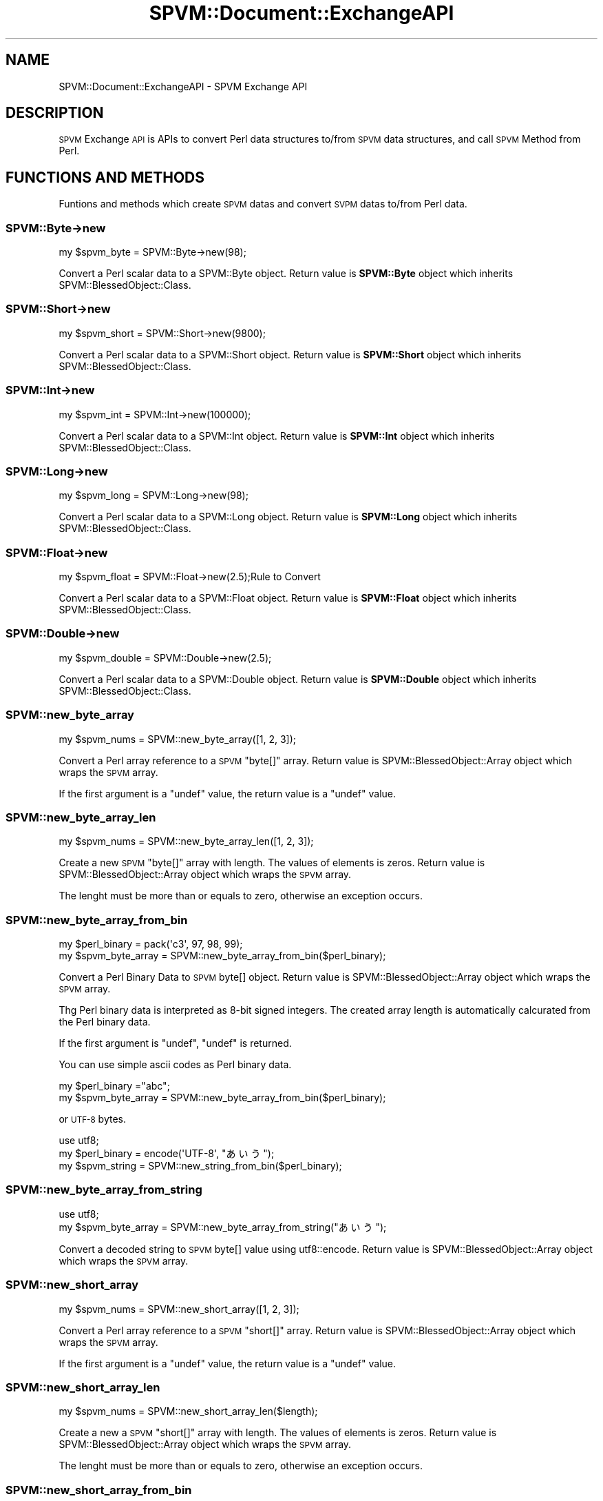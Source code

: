 .\" Automatically generated by Pod::Man 4.14 (Pod::Simple 3.40)
.\"
.\" Standard preamble:
.\" ========================================================================
.de Sp \" Vertical space (when we can't use .PP)
.if t .sp .5v
.if n .sp
..
.de Vb \" Begin verbatim text
.ft CW
.nf
.ne \\$1
..
.de Ve \" End verbatim text
.ft R
.fi
..
.\" Set up some character translations and predefined strings.  \*(-- will
.\" give an unbreakable dash, \*(PI will give pi, \*(L" will give a left
.\" double quote, and \*(R" will give a right double quote.  \*(C+ will
.\" give a nicer C++.  Capital omega is used to do unbreakable dashes and
.\" therefore won't be available.  \*(C` and \*(C' expand to `' in nroff,
.\" nothing in troff, for use with C<>.
.tr \(*W-
.ds C+ C\v'-.1v'\h'-1p'\s-2+\h'-1p'+\s0\v'.1v'\h'-1p'
.ie n \{\
.    ds -- \(*W-
.    ds PI pi
.    if (\n(.H=4u)&(1m=24u) .ds -- \(*W\h'-12u'\(*W\h'-12u'-\" diablo 10 pitch
.    if (\n(.H=4u)&(1m=20u) .ds -- \(*W\h'-12u'\(*W\h'-8u'-\"  diablo 12 pitch
.    ds L" ""
.    ds R" ""
.    ds C` ""
.    ds C' ""
'br\}
.el\{\
.    ds -- \|\(em\|
.    ds PI \(*p
.    ds L" ``
.    ds R" ''
.    ds C`
.    ds C'
'br\}
.\"
.\" Escape single quotes in literal strings from groff's Unicode transform.
.ie \n(.g .ds Aq \(aq
.el       .ds Aq '
.\"
.\" If the F register is >0, we'll generate index entries on stderr for
.\" titles (.TH), headers (.SH), subsections (.SS), items (.Ip), and index
.\" entries marked with X<> in POD.  Of course, you'll have to process the
.\" output yourself in some meaningful fashion.
.\"
.\" Avoid warning from groff about undefined register 'F'.
.de IX
..
.nr rF 0
.if \n(.g .if rF .nr rF 1
.if (\n(rF:(\n(.g==0)) \{\
.    if \nF \{\
.        de IX
.        tm Index:\\$1\t\\n%\t"\\$2"
..
.        if !\nF==2 \{\
.            nr % 0
.            nr F 2
.        \}
.    \}
.\}
.rr rF
.\" ========================================================================
.\"
.IX Title "SPVM::Document::ExchangeAPI 3"
.TH SPVM::Document::ExchangeAPI 3 "2022-01-28" "perl v5.32.0" "User Contributed Perl Documentation"
.\" For nroff, turn off justification.  Always turn off hyphenation; it makes
.\" way too many mistakes in technical documents.
.if n .ad l
.nh
.SH "NAME"
SPVM::Document::ExchangeAPI \- SPVM Exchange API
.SH "DESCRIPTION"
.IX Header "DESCRIPTION"
\&\s-1SPVM\s0 Exchange \s-1API\s0 is APIs to convert Perl data structures to/from \s-1SPVM\s0 data structures, and call \s-1SPVM\s0 Method from Perl.
.SH "FUNCTIONS AND METHODS"
.IX Header "FUNCTIONS AND METHODS"
Funtions and methods which create \s-1SPVM\s0 datas and convert \s-1SVPM\s0 datas to/from Perl data.
.SS "SPVM::Byte\->new"
.IX Subsection "SPVM::Byte->new"
.Vb 1
\&  my $spvm_byte = SPVM::Byte\->new(98);
.Ve
.PP
Convert a Perl scalar data to a SPVM::Byte object. Return value is \fBSPVM::Byte\fR object which inherits SPVM::BlessedObject::Class.
.SS "SPVM::Short\->new"
.IX Subsection "SPVM::Short->new"
.Vb 1
\&  my $spvm_short = SPVM::Short\->new(9800);
.Ve
.PP
Convert a Perl scalar data to a SPVM::Short object. Return value is \fBSPVM::Short\fR object which inherits SPVM::BlessedObject::Class.
.SS "SPVM::Int\->new"
.IX Subsection "SPVM::Int->new"
.Vb 1
\&  my $spvm_int = SPVM::Int\->new(100000);
.Ve
.PP
Convert a Perl scalar data to a SPVM::Int object. Return value is \fBSPVM::Int\fR object which inherits SPVM::BlessedObject::Class.
.SS "SPVM::Long\->new"
.IX Subsection "SPVM::Long->new"
.Vb 1
\&  my $spvm_long = SPVM::Long\->new(98);
.Ve
.PP
Convert a Perl scalar data to a SPVM::Long object. Return value is \fBSPVM::Long\fR object which inherits SPVM::BlessedObject::Class.
.SS "SPVM::Float\->new"
.IX Subsection "SPVM::Float->new"
.Vb 1
\&  my $spvm_float = SPVM::Float\->new(2.5);Rule to Convert
.Ve
.PP
Convert a Perl scalar data to a SPVM::Float object. Return value is \fBSPVM::Float\fR object which inherits SPVM::BlessedObject::Class.
.SS "SPVM::Double\->new"
.IX Subsection "SPVM::Double->new"
.Vb 1
\&  my $spvm_double = SPVM::Double\->new(2.5);
.Ve
.PP
Convert a Perl scalar data to a SPVM::Double object. Return value is \fBSPVM::Double\fR object which inherits SPVM::BlessedObject::Class.
.SS "SPVM::new_byte_array"
.IX Subsection "SPVM::new_byte_array"
.Vb 1
\&  my $spvm_nums = SPVM::new_byte_array([1, 2, 3]);
.Ve
.PP
Convert a Perl array reference to a \s-1SPVM\s0 \f(CW\*(C`byte[]\*(C'\fR array. Return value is SPVM::BlessedObject::Array object which wraps the \s-1SPVM\s0 array.
.PP
If the first argument is a \f(CW\*(C`undef\*(C'\fR value, the return value is a \f(CW\*(C`undef\*(C'\fR value.
.SS "SPVM::new_byte_array_len"
.IX Subsection "SPVM::new_byte_array_len"
.Vb 1
\&  my $spvm_nums = SPVM::new_byte_array_len([1, 2, 3]);
.Ve
.PP
Create a new \s-1SPVM\s0 \f(CW\*(C`byte[]\*(C'\fR array with length. The values of elements is zeros. Return value is SPVM::BlessedObject::Array object which wraps the \s-1SPVM\s0 array.
.PP
The lenght must be more than or equals to zero, otherwise an exception occurs.
.SS "SPVM::new_byte_array_from_bin"
.IX Subsection "SPVM::new_byte_array_from_bin"
.Vb 2
\&  my $perl_binary = pack(\*(Aqc3\*(Aq, 97, 98, 99);
\&  my $spvm_byte_array = SPVM::new_byte_array_from_bin($perl_binary);
.Ve
.PP
Convert a Perl Binary Data to \s-1SPVM\s0 byte[] object. Return value is SPVM::BlessedObject::Array object which wraps the \s-1SPVM\s0 array.
.PP
Thg Perl binary data is interpreted as 8\-bit signed integers. The created array length is automatically calcurated from the Perl binary data.
.PP
If the first argument is \f(CW\*(C`undef\*(C'\fR, \f(CW\*(C`undef\*(C'\fR is returned.
.PP
You can use simple ascii codes as Perl binary data.
.PP
.Vb 2
\&  my $perl_binary ="abc";
\&  my $spvm_byte_array = SPVM::new_byte_array_from_bin($perl_binary);
.Ve
.PP
or \s-1UTF\-8\s0 bytes.
.PP
.Vb 3
\&  use utf8;
\&  my $perl_binary = encode(\*(AqUTF\-8\*(Aq, "あいう");
\&  my $spvm_string = SPVM::new_string_from_bin($perl_binary);
.Ve
.SS "SPVM::new_byte_array_from_string"
.IX Subsection "SPVM::new_byte_array_from_string"
.Vb 2
\&  use utf8;
\&  my $spvm_byte_array = SPVM::new_byte_array_from_string("あいう");
.Ve
.PP
Convert a decoded string to \s-1SPVM\s0 byte[] value using utf8::encode. Return value is SPVM::BlessedObject::Array object which wraps the \s-1SPVM\s0 array.
.SS "SPVM::new_short_array"
.IX Subsection "SPVM::new_short_array"
.Vb 1
\&  my $spvm_nums = SPVM::new_short_array([1, 2, 3]);
.Ve
.PP
Convert a Perl array reference to a \s-1SPVM\s0 \f(CW\*(C`short[]\*(C'\fR array. Return value is SPVM::BlessedObject::Array object which wraps the \s-1SPVM\s0 array.
.PP
If the first argument is a \f(CW\*(C`undef\*(C'\fR value, the return value is a \f(CW\*(C`undef\*(C'\fR value.
.SS "SPVM::new_short_array_len"
.IX Subsection "SPVM::new_short_array_len"
.Vb 1
\&  my $spvm_nums = SPVM::new_short_array_len($length);
.Ve
.PP
Create a new  a \s-1SPVM\s0 \f(CW\*(C`short[]\*(C'\fR array with length. The values of elements is zeros. Return value is SPVM::BlessedObject::Array object which wraps the \s-1SPVM\s0 array.
.PP
The lenght must be more than or equals to zero, otherwise an exception occurs.
.SS "SPVM::new_short_array_from_bin"
.IX Subsection "SPVM::new_short_array_from_bin"
.Vb 2
\&  my $perl_binary = pack(\*(Aqc3\*(Aq, 97, 98, 99);
\&  my $spvm_short_array = SPVM::new_short_array_from_bin($perl_binary);
.Ve
.PP
Convert a Perl Binary Data to \s-1SPVM\s0 short[] object. Return value is SPVM::BlessedObject::Array object which wraps the \s-1SPVM\s0 array.
.PP
Thg Perl binary data is interpreted as 16\-bit signed integers. The created array length is automatically calcurated from the Perl binary data.
.PP
If the first argument is \f(CW\*(C`undef\*(C'\fR, \f(CW\*(C`undef\*(C'\fR is returned.
.SS "SPVM::new_int_array"
.IX Subsection "SPVM::new_int_array"
.Vb 1
\&  my $spvm_nums = SPVM::new_int_array([1, 2, 3]);
.Ve
.PP
Convert a Perl array reference to a \s-1SPVM\s0 \f(CW\*(C`int[]\*(C'\fR array. Return value is SPVM::BlessedObject::Array object which wraps the \s-1SPVM\s0 array.
.PP
If the first argument is a \f(CW\*(C`undef\*(C'\fR value, the return value is a \f(CW\*(C`undef\*(C'\fR value.
.SS "SPVM::new_int_array_len"
.IX Subsection "SPVM::new_int_array_len"
.Vb 1
\&  my $spvm_nums = SPVM::new_int_array_len($length);
.Ve
.PP
Create a new  a \s-1SPVM\s0 \f(CW\*(C`int[]\*(C'\fR array with length. The values of elements is zeros. Return value is SPVM::BlessedObject::Array object which wraps the \s-1SPVM\s0 array.
.PP
The lenght must be more than or equals to zero, otherwise an exception occurs.
.SS "SPVM::new_int_array_from_bin"
.IX Subsection "SPVM::new_int_array_from_bin"
.Vb 2
\&  my $perl_binary = pack(\*(Aql3\*(Aq, 97, 98, 99);
\&  my $spvm_int_array = SPVM::new_int_array_from_bin($perl_binary);
.Ve
.PP
Convert a Perl Binary Data to \s-1SPVM\s0 int[] object. Return value is SPVM::BlessedObject::Array object which wraps the \s-1SPVM\s0 array.
.PP
Thg Perl binary data is interpreted as 8\-bit signed integers. The created array length is automatically calcurated from the Perl binary data.
.PP
If the first argument is \f(CW\*(C`undef\*(C'\fR, \f(CW\*(C`undef\*(C'\fR is returned.
.SS "SPVM::new_long_array"
.IX Subsection "SPVM::new_long_array"
.Vb 1
\&  my $spvm_nums = SPVM::new_long_array([1, 2, 3]);
.Ve
.PP
Convert a Perl array reference to a \s-1SPVM\s0 \f(CW\*(C`long[]\*(C'\fR array. Return value is SPVM::BlessedObject::Array object which wraps the \s-1SPVM\s0 array.
.PP
If the first argument is a \f(CW\*(C`undef\*(C'\fR value, the return value is a \f(CW\*(C`undef\*(C'\fR value.
.SS "SPVM::new_long_array_len"
.IX Subsection "SPVM::new_long_array_len"
.Vb 1
\&  my $spvm_nums = SPVM::new_long_array_len($length);
.Ve
.PP
Create a new  a \s-1SPVM\s0 \f(CW\*(C`long[]\*(C'\fR array with length. The values of elements is zeros. Return value is SPVM::BlessedObject::Array object which wraps the \s-1SPVM\s0 array.
.PP
The lenght must be more than or equals to zero, otherwise an exception occurs.
.SS "SPVM::new_long_array_from_bin"
.IX Subsection "SPVM::new_long_array_from_bin"
.Vb 2
\&  my $perl_binary = pack(\*(Aqq3\*(Aq, 97, 98, 99);
\&  my $spvm_long_array = SPVM::new_long_array_from_bin($perl_binary);
.Ve
.PP
Convert a Perl Binary Data to \s-1SPVM\s0 long[] object. Return value is SPVM::BlessedObject::Array object which wraps the \s-1SPVM\s0 array.
.PP
Thg Perl binary data is longerpreted as 8\-bit signed longegers. The created array length is automatically calcurated from the Perl binary data.
.PP
If the first argument is \f(CW\*(C`undef\*(C'\fR, \f(CW\*(C`undef\*(C'\fR is returned.
.SS "SPVM::new_float_array"
.IX Subsection "SPVM::new_float_array"
.Vb 1
\&  my $spvm_nums = SPVM::new_float_array([1.2, 2.5, 3.3]);
.Ve
.PP
Convert a Perl array reference to a \s-1SPVM\s0 \f(CW\*(C`float[]\*(C'\fR array. Return value is SPVM::BlessedObject::Array object which wraps the \s-1SPVM\s0 array.
.PP
If the first argument is a \f(CW\*(C`undef\*(C'\fR value, the return value is a \f(CW\*(C`undef\*(C'\fR value.
.SS "SPVM::new_float_array_len"
.IX Subsection "SPVM::new_float_array_len"
.Vb 1
\&  my $spvm_nums = SPVM::new_float_array_len($length);
.Ve
.PP
Create a new  a \s-1SPVM\s0 \f(CW\*(C`float[]\*(C'\fR array with length. The values of elements is zeros. Return value is SPVM::BlessedObject::Array object which wraps the \s-1SPVM\s0 array.
.PP
The lenght must be more than or equals to zero, otherwise an exception occurs.
.SS "SPVM::new_float_array_from_bin"
.IX Subsection "SPVM::new_float_array_from_bin"
.Vb 2
\&  my $perl_binary = pack(\*(Aqf3\*(Aq, 0.5, 1.5, 2.5);
\&  my $spvm_float_array = SPVM::new_float_array_from_bin($perl_binary);
.Ve
.PP
Convert a Perl Binary Data to \s-1SPVM\s0 float[] object. Return value is SPVM::BlessedObject::Array object which wraps the \s-1SPVM\s0 array.
.PP
Thg Perl binary data is floaterpreted as 8\-bit signed floategers. The created array length is automatically calcurated from the Perl binary data.
.PP
If the first argument is \f(CW\*(C`undef\*(C'\fR, \f(CW\*(C`undef\*(C'\fR is returned.
.SS "SPVM::new_double_array"
.IX Subsection "SPVM::new_double_array"
.Vb 1
\&  my $spvm_nums = SPVM::new_double_array([1.2, 2.5, 3.3]);
.Ve
.PP
Convert a Perl array reference to a \s-1SPVM\s0 \f(CW\*(C`double[]\*(C'\fR array. Return value is SPVM::BlessedObject::Array object which wraps the \s-1SPVM\s0 array.
.PP
If the first argument is a \f(CW\*(C`undef\*(C'\fR value, the return value is a \f(CW\*(C`undef\*(C'\fR value.
.SS "SPVM::new_double_array_len"
.IX Subsection "SPVM::new_double_array_len"
.Vb 1
\&  my $spvm_nums = SPVM::new_double_array_len($length);
.Ve
.PP
Create a new  a \s-1SPVM\s0 \f(CW\*(C`double[]\*(C'\fR array with length. The values of elements is zeros. Return value is SPVM::BlessedObject::Array object which wraps the \s-1SPVM\s0 array.
.PP
The lenght must be more than or equals to zero, otherwise an exception occurs.
.SS "SPVM::new_double_array_from_bin"
.IX Subsection "SPVM::new_double_array_from_bin"
.Vb 2
\&  my $perl_binary = pack(\*(Aqf3\*(Aq, 0.5, 1.5, 2.5);
\&  my $spvm_double_array = SPVM::new_double_array_from_bin($perl_binary);
.Ve
.PP
Convert a Perl Binary Data to \s-1SPVM\s0 double[] object. Return value is SPVM::BlessedObject::Array object which wraps the \s-1SPVM\s0 array.
.PP
Thg Perl binary data is doubleerpreted as 8\-bit signed doubleegers. The created array length is automatically calcurated from the Perl binary data.
.PP
If the first argument is \f(CW\*(C`undef\*(C'\fR, \f(CW\*(C`undef\*(C'\fR is returned.
.SS "SPVM::new_string"
.IX Subsection "SPVM::new_string"
.Vb 2
\&  use utf8;
\&  my $spvm_string = SPVM::new_string("あいう");
.Ve
.PP
Convert a Perl string to a \s-1SPVM\s0 string.
.PP
If the argument is \f(CW\*(C`undef\*(C'\fR, \f(CW\*(C`undef\*(C'\fR is returned.
.SS "SPVM::new_string_from_bin"
.IX Subsection "SPVM::new_string_from_bin"
.Vb 2
\&  my $perl_binary = pack(\*(Aqc3\*(Aq, 97, 98, 99);
\&  my $spvm_string = SPVM::new_string_from_bin($perl_binary);
.Ve
.PP
Convert a Perl Binary Data to \s-1SPVM\s0 string object. Return value is SPVM::BlessedObject::String object which wraps the \s-1SPVM\s0 string.
.PP
Thg Perl binary data is interpreted as 8\-bit signed integers. The string length is automatically calcurated from the Perl binary data.
.PP
If the first argument is \f(CW\*(C`undef\*(C'\fR, \f(CW\*(C`undef\*(C'\fR is returned.
.PP
You can use simple ascii codes as Perl binary data.
.PP
.Vb 2
\&  my $binary ="abc";
\&  my $spvm_string = SPVM::new_string_from_bin($perl_binary);
.Ve
.PP
or \s-1UTF\-8\s0 bytes.
.PP
.Vb 3
\&  use utf8;
\&  my $perl_binary = encode(\*(AqUTF\-8\*(Aq, "あいう");
\&  my $spvm_string = SPVM::new_string_from_bin($perl_binary);
.Ve
.SS "SPVM::new_object_array"
.IX Subsection "SPVM::new_object_array"
.Vb 4
\&  my $byte_array = SPVM::new_object_array(
\&    "SPVM::Byte[]",
\&    [SPVM::Byte\->new(1), SPVM::Byte>new(2), SPVM::Byte\->new(3)]
\&  );
.Ve
.PP
Convert a Perl array reference to a \s-1SPVM\s0 object array. Return value is SPVM::BlessedObject::Array object which wraps the \s-1SPVM\s0 array.
.PP
The first argument is a \s-1SPVM\s0 array type name. If the type is non-existent, an exception occurs.
.PP
The second argument is a Perl array reference. Each element must be valid value or \f(CW\*(C`undef\*(C'\fR, otherwise an exception occurs.
.PP
Return value is SPVM::BlessedObject::Array object which wraps the \s-1SPVM\s0 array.
.PP
You can also create multidimensional array.
.PP
.Vb 3
\&  my $object1 = SPVM::new_int_array([1, 2, 3]);
\&  my $object2 = SPVM::new_int_array([4, 5, 6]);
\&  my $oarray = SPVM::new_object_array("int[][]",[$object1, $object2]);
.Ve
.SS "SPVM::new_mulnum_array"
.IX Subsection "SPVM::new_mulnum_array"
Convert a Perl array references to \s-1SPVM\s0 multi numeric array.
.PP
.Vb 6
\&  my $perl_values = [
\&    {x => 0, y => 1, z => 2},
\&    {x => 3, y => 4, z => 5},
\&    {x => 6, y => 7, z => 8},
\&  ];
\&  my $spvm_mulnum_array = SPVM::new_mulnum_array("TestCase::Point_3i[]", $perl_values);
.Ve
.PP
The first argument is a \s-1SPVM\s0 array type name. If the type is non-existent, an exception occurs.
.PP
The second argument is a Perl array of hash references. Each hash reference must be contain all fields of the multi numeric value, otherwise an exception occurs.
.PP
Return value is SPVM::BlessedObject::Array object which wraps the \s-1SPVM\s0 array.
.PP
\&\fBExamples:\fR
.PP
.Vb 9
\&  # new_mulnum_array \- byte
\&  {
\&    my $values = [
\&      {x => 0, y => 1, z => 2},
\&      {x => 3, y => 4, z => 5},
\&      {x => 6, y => 7, z => 8},
\&    ];
\&    my $spvm_mulnum_array = SPVM::new_mulnum_array("TestCase::Point_3b[]", $values);
\&  }
\&
\&  # new_mulnum_array \- short
\&  {
\&    my $values = [
\&      {x => 0, y => 1, z => 2},
\&      {x => 3, y => 4, z => 5},
\&      {x => 6, y => 7, z => 8},
\&    ];
\&    my $spvm_mulnum_array = SPVM::new_mulnum_array("TestCase::Point_3s[]",$values);
\&  }
\&
\&  # new_mulnum_array \- int
\&  {
\&    my $values = [
\&      {x => 0, y => 1, z => 2},
\&      {x => 3, y => 4, z => 5},
\&      {x => 6, y => 7, z => 8},
\&    ];
\&    my $spvm_mulnum_array = SPVM::new_mulnum_array("TestCase::Point_3i[],$values);
\&  }
\&
\&  # new_mulnum_array \- long
\&  {
\&    my $values = [
\&      {x => 0, y => 1, z => 2},
\&      {x => 3, y => 4, z => 5},
\&      {x => 6, y => 7, z => 8},
\&    ];
\&    my $spvm_mulnum_array = SPVM::new_mulnum_array("TestCase::Point_3l[]", $values);
\&  }
\&
\&  # new_mulnum_array \- float
\&  {
\&    my $values = [
\&      {x => 0, y => 1, z => 2},
\&      {x => 3, y => 4, z => 5},
\&      {x => 6, y => 7, z => 8},
\&    ];
\&    my $spvm_mulnum_array = SPVM::new_mulnum_array("TestCase::Point_3f[]",$values);
\&  }
\&
\&  # new_mulnum_array \- double
\&  {
\&    my $values = [
\&      {x => 0, y => 1, z => 2},
\&      {x => 3, y => 4, z => 5},
\&      {x => 6, y => 7, z => 8},
\&    ];
\&    my $spvm_mulnum_array = SPVM::new_mulnum_array("TestCase::Point_3d[],"$values);
\&    ok(SPVM::TestCase::ExchangeAPI\-spvm_new_mulnum_array_double($spvm_mulnum_array));
\&    my $out_values = $spvm_mulnum_array\->to_elems;
\&    is_deeply($out_values, $values);
\&  }
.Ve
.SS "SPVM::new_mulnum_array_from_bin"
.IX Subsection "SPVM::new_mulnum_array_from_bin"
.Vb 2
\&  my $binary = pack(\*(Aql9\*(Aq, ($INT_MIN, 1, 2), (3, 4, 5), (6, 7, 8));
\&  my $spvm_mulnum_array = SPVM::new_mulnum_array_from_bin("TestCase::Point_3i[]", $binary);
.Ve
.PP
Convert Perl a binary data to \s-1SPVM\s0 Multi Numeric Array. Return value is SPVM::BlessedObject::Array object which wraps the \s-1SPVM\s0 array.
.PP
The first argument is a multi numeric array type of \s-1SPVM.\s0
.PP
The second argument is the Perl packed binary data. The length of the created array is calcurated automatically.
.PP
\&\fBExamples:\fR
.PP
.Vb 5
\&  # new_mulnum_array_from_bin \- byte
\&  {
\&    my $binary = pack(\*(Aqc9\*(Aq, (0, 1, 2), (3, 4, 5), (6, 7, 8));
\&    my $spvm_mulnum_array = SPVM::new_mulnum_array_from_bin("TestCase::Point_3b[]", $binary);
\&  }
\&
\&  # new_mulnum_array_from_bin \- short
\&  {
\&    my $binary = pack(\*(Aqs9\*(Aq, (0, 1, 2), (3, 4, 5), (6, 7, 8);;
\&    my $spvm_mulnum_array = SPVM::new_mulnum_array_from_bin("TestCase::Point_3s[]", $binary);
\&  }
\&
\&  # new_mulnum_array_from_bin \- int
\&  {
\&    my $binary = pack(\*(Aql9\*(Aq, (0, 1, 2), (3, 4, 5), (6, 7, 8));
\&    my $spvm_mulnum_array = SPVM::new_mulnum_array_from_bin("TestCase::Point_3i[]", $binary);
\&  }
\&
\&  # new_mulnum_array_from_bin \- long
\&  {
\&    my $binary = pack(\*(Aqq9\*(Aq, (0, 1, 2), (3, 4, 5), (6, 7, 8));
\&    my $spvm_mulnum_array = SPVM::new_mulnum_array_from_bin("TestCase::Point_3l[]", $binary);
\&  }
\&
\&  # new_mulnum_array_from_bin \- float
\&  {
\&    my $binary = pack(\*(Aqf9\*(Aq, (0, 1, 2), (3, 4, 5), (6, 7, 8));
\&    my $spvm_mulnum_array = SPVM::new_mulnum_array_from_bin("TestCase::Point_3f[]", $binary);
\&  }
\&
\&  # new_mulnum_array_from_bin \- double
\&  {
\&    my $binary = pack(\*(Aqd9\*(Aq, (0, 1, 2), (3, 4, 5), (6, 7, 8));
\&    my $spvm_mulnum_array = SPVM::new_mulnum_array_from_bin("TestCase::Point_3d[]", $binary);
\&  }
.Ve
.ie n .SS "$spvm_array\->length"
.el .SS "\f(CW$spvm_array\fP\->length"
.IX Subsection "$spvm_array->length"
.Vb 1
\&  my $length = $spvm_array\->length;
.Ve
.PP
Get the length of \s-1SPVM\s0 array. \f(CW$spvm_array\fR means a  SPVM::BlessedObject::Array object.
.ie n .SS "$spvm_array\->to_elems"
.el .SS "\f(CW$spvm_array\fP\->to_elems"
.IX Subsection "$spvm_array->to_elems"
.Vb 1
\&  my $perl_array_ref = $spvm_array\->to_elems;
.Ve
.PP
Convert a \s-1SPVM\s0 array to Perl a array reference.
.PP
If the \s-1SPVM\s0 array is numeric array type, the element of the Perl array is numeric value.
.PP
If the \s-1SPVM\s0 array is object array type, the element of the Perl array is a object which inherits SPVM::BlessedObject or \f(CW\*(C`undef\*(C'\fR.
.PP
If the \s-1SPVM\s0 array is multi numeric array type, the element of the Perl array is a hash reference.
.ie n .SS "$spvm_array\->to_bin"
.el .SS "\f(CW$spvm_array\fP\->to_bin"
.IX Subsection "$spvm_array->to_bin"
.Vb 1
\&  my $perl_binary = $spvm_array\->to_bin;
.Ve
.PP
Convert a \s-1SPVM\s0 Array to Perl binary data.
.PP
If the \s-1SPVM\s0 array is a numeric array type or a multi numeric type, the binary representation of \s-1SPVM\s0 is copied directly into a scalar variable.
.PP
If the Array of \s-1SPVM\s0 is of any other type, an exception occurs.
.ie n .SS "$spvm_data\->to_string"
.el .SS "\f(CW$spvm_data\fP\->to_string"
.IX Subsection "$spvm_data->to_string"
Convert a \s-1SPVM\s0 string or a \s-1SPVM\s0 byte[] array to a Perl string(a decoded string).
.PP
If the type is other one, an exception occurs.
.ie n .SS "$spvm_array\->to_strings"
.el .SS "\f(CW$spvm_array\fP\->to_strings"
.IX Subsection "$spvm_array->to_strings"
<pre>
my \f(CW$perl_array_ref\fR = \f(CW$spvm_string_array\fR\->to_strings;
</pre>
.PP
Convert a \s-1SPVM\s0 string array to a Perl array reference which the element is a string(decoded string) or \f(CW\*(C`undef\*(C'\fR. Return value is SPVM::BlessedObject::Array object which wraps the \s-1SPVM\s0 array.
.PP
If the \s-1SPVM\s0 data type is not a string array, an exception occurs.
.SS "SPVM::get_exception"
.IX Subsection "SPVM::get_exception"
<pre>
my \f(CW$exception\fR = \fBSPVM::get_exception()\fR;
</pre>
.PP
Get the exception of the \s-1SPVM\s0 runtime environment as SPVM::BlessedObject::String object.
.SS "SPVM::set_exception"
.IX Subsection "SPVM::set_exception"
Set a \s-1SPVM\s0 exception of the \s-1SPVM\s0 runtime environment.
.PP
The argument must be a SPVM::BlessedObject::String object, a decoded string or \f(CW\*(C`undef\*(C'\fR, otherwise an exception occurs.
.PP
<pre>
SPVM::set_exception(SPVM::new_string(\*(L"abc\*(R"));
SPVM::set_exception(\*(L"abc\*(R");
SPVM::set_exception(undef);
</pre>
.SS "SPVM::get_memory_blocks_count"
.IX Subsection "SPVM::get_memory_blocks_count"
.Vb 1
\&  my $count = SPVM::get_memory_blocks_count();
.Ve
.PP
Get the count of created memory blocks. \s-1SPVM\s0 runtime create a memory block on the heap when a object is created or new week reference is created.
.PP
You can check the memory leaks by this method.
.PP
.Vb 2
\&  # First Memory Blocks Count
\&  my $start_memory_blocks_count = SPVM::get_memory_blocks_count();
\&
\&  # Processing
\&  # ...
\&
\&  # Last Memory Blocks Count
\&  my $end_memory_blocks_count = SPVM::get_memory_blocks_count();
\&
\&  unless ($end_memory_blocks_count == $start_memory_blocks_count) {
\&    die"Memroy leak";
\&  }
.Ve
.SH "LOAD SPVM MODULE"
.IX Header "LOAD SPVM MODULE"
If you load \s-1SVPM\s0 module from Perl, use the following syntax.
.PP
.Vb 1
\&  use SPVM \*(AqFoo\*(Aq;
.Ve
.PP
Suppose the following \f(CW\*(C`SPVM/Foo.spvm\*(C'\fR is placed on a module search path.
.PP
.Vb 6
\&  # SPVM/Foo.spvm
\&  class Foo {
\&    static method sum : int ($x1 : int, $x2 : int) {
\&      return $x1 + $x2;
\&    }
\&  }
.Ve
.PP
If you load \s-1SPVM\s0 \f(CW\*(C`Foo::Bar\*(C'\fR module, do the following.
.PP
.Vb 1
\&  use SPVM \*(AqFoo::Bar\*(Aq;
.Ve
.PP
Suppose the following \f(CW\*(C`SPVM/Foo/Bar.spvm\*(C'\fR is placed on a module search path.
.PP
.Vb 6
\&  # SPVM/Foo/Bar.spvm
\&  class Foo::Bar {
\&    static method sum : int ($x1 : int, $x2 : int) {
\&      return $x1 + $x2;
\&    }
\&  }
.Ve
.PP
\&\f(CW\*(C`use SPVM MODULE_NAME\*(C'\fR compile the \s-1SPVM\s0 module and the dependent modules.
.PP
Note that at this point a \s-1SPVM\s0 runtime has not yet been created.
.PP
A default \s-1SPVM\s0 runtime is created the first time you call a method of \s-1SPVM\s0 module or call a function or method of the Exchange \s-1API.\s0
.SH "CALL SPVM METHOD"
.IX Header "CALL SPVM METHOD"
The method of \s-1SPVM\s0 module can be called from Perl directory.
.SS "\s-1CALL CLASS METHOD\s0"
.IX Subsection "CALL CLASS METHOD"
Let's call \s-1SPVM\s0 class method from Perl.
.PP
.Vb 1
\&  use SPVM \*(AqFoo\*(Aq;
\&
\&  my $total = SPVM::Foo\->sum(1, 2);
.Ve
.PP
The definition of \f(CW\*(C`Foo\*(C'\fR module is the following.
.PP
.Vb 6
\&  # SPVM/Foo.spvm
\&  class Foo {
\&    static method sum : int ($x1 : int, $x2 : int) {
\&      return $x1 + $x2;
\&    }
\&  }
.Ve
.PP
If the number of arguments does not match the number of arguments of the \s-1SPVM\s0 method, an exception occurs.
.PP
The Perl values of the arguments are converted to the \s-1SPVM\s0 values by the rule of argument convertion.
.PP
If the type is non-conforming, an exception occurs.
.PP
The \s-1SPVM\s0 return value is converted to a Perl return value by the rule of return value convertion.
.PP
The \s-1SPVM\s0 exception is converted to a Perl exception.
.SS "\s-1CALL INSTANCE METHOD\s0"
.IX Subsection "CALL INSTANCE METHOD"
Let's call \s-1SPVM\s0 instance method from Perl.
.PP
.Vb 1
\&  use SPVM \*(AqFoo\*(Aq;
\&
\&  my $foo = SPVM::Foo\->new;
\&
\&  my $total = $foo\->sum(1, 2);
.Ve
.PP
The definition of \f(CW\*(C`Foo\*(C'\fR module is the following.
.PP
.Vb 5
\&  # SPVM/Foo.spvm
\&  class Foo {
\&    static method new : Foo () {
\&      return new Foo;
\&    }
\&
\&    method sum : int ($x1 : int, $x2 : int) (
\&      return $x1 + $x2;
\&    }
\&  }
.Ve
.SH "ARGUMENT CONVERSION"
.IX Header "ARGUMENT CONVERSION"
Perl arguments are converted to \s-1SPVM\s0 arguments in the following rules.
.SS "Argument general exception"
.IX Subsection "Argument general exception"
If the count of given arguments is less than the count of the arguments of the method, an exception occurs.
.PP
If the count of given arguments is more than the count of the arguments of the method, an exception occurs.
.SS "Perl scalar to \s-1SPVM\s0 byte"
.IX Subsection "Perl scalar to SPVM byte"
If the \s-1SPVM\s0 argument type is \f(CW\*(C`byte\*(C'\fR, Perl scalar is converted to \s-1SPVM\s0 \f(CW\*(C`byte\*(C'\fR value using SvIV of perlapi <https://perldoc.perl.org/perlapi#SvIV>
.PP
The conversion logic is
.PP
.Vb 1
\&  (int8_t)SvIV(perl_scalar)
.Ve
.PP
\&\fBExample:\fR
.PP
.Vb 4
\&  # SPVM method definition
\&  class My {
\&    static method foo : void ($value : byte) { ... }
\&  }
\&  
\&  # Perl
\&  SPVM::My\->foo(12);
.Ve
.SS "Perl scalar to \s-1SPVM\s0 short"
.IX Subsection "Perl scalar to SPVM short"
If the \s-1SPVM\s0 argument type is \f(CW\*(C`short\*(C'\fR, Perl scalar is converted to \s-1SPVM\s0 \f(CW\*(C`short\*(C'\fR value using SvIV of perlapi <https://perldoc.perl.org/perlapi#SvIV>
.PP
The conversion logic is
.PP
.Vb 1
\&  (int16_t)SvIV(perl_scalar)
.Ve
.PP
\&\fBExample:\fR
.PP
.Vb 4
\&  # SPVM method definition
\&  class My {
\&    static method foo : void ($value : short) { ... }
\&  }
\&  
\&  # Perl
\&  SPVM::My\->foo(12);
.Ve
.SS "Perl scalar to \s-1SPVM\s0 int"
.IX Subsection "Perl scalar to SPVM int"
If the \s-1SPVM\s0 argument type is \f(CW\*(C`int\*(C'\fR, Perl scalar is converted to \s-1SPVM\s0 \f(CW\*(C`int\*(C'\fR value using SvIV of perlapi <https://perldoc.perl.org/perlapi#SvIV>
.PP
The conversion logic is
.PP
.Vb 1
\&  (int32_t)SvIV(perl_scalar)
.Ve
.PP
\&\fBExample:\fR
.PP
.Vb 4
\&  # SPVM method definition
\&  class My {
\&    static method foo : void ($value : int) { ... }
\&  }
\&  
\&  # Perl
\&  SPVM::My\->foo(12);
.Ve
.SS "Perl scalar to \s-1SPVM\s0 long"
.IX Subsection "Perl scalar to SPVM long"
If the \s-1SPVM\s0 argument type is \f(CW\*(C`long\*(C'\fR, Perl scalar is converted to \s-1SPVM\s0 \f(CW\*(C`long\*(C'\fR value using SvIV of perlapi <https://perldoc.perl.org/perlapi#SvIV>
.PP
The conversion logic is
.PP
.Vb 1
\&  (int64_t)SvIV(perl_scalar)
.Ve
.PP
\&\fBExample:\fR
.PP
.Vb 4
\&  # SPVM method definition
\&  class My {
\&    static method foo : void ($value : long) { ... }
\&  }
\&  
\&  # Perl
\&  SPVM::My\->foo(12);
.Ve
.SS "Perl scalar to \s-1SPVM\s0 float"
.IX Subsection "Perl scalar to SPVM float"
If the \s-1SPVM\s0 argument type is \f(CW\*(C`float\*(C'\fR, Perl scalar is converted to \s-1SPVM\s0 \f(CW\*(C`float\*(C'\fR value using SvNV of perlapi <https://perldoc.perl.org/perlapi#SvIV>
.PP
The conversion logic is
.PP
.Vb 1
\&  (float)SvNV(perl_scalar)
.Ve
.PP
\&\fBExample:\fR
.PP
.Vb 4
\&  # SPVM method definition
\&  class My {
\&    static method foo : void ($value : float) { ... }
\&  }
\&  
\&  # Perl
\&  SPVM::My\->foo(1.2);
.Ve
.SS "Perl scalar to \s-1SPVM\s0 double"
.IX Subsection "Perl scalar to SPVM double"
If the \s-1SPVM\s0 argument type is \f(CW\*(C`double\*(C'\fR, Perl scalar is converted to \s-1SPVM\s0 \f(CW\*(C`double\*(C'\fR value using SvNV of perlapi <https://perldoc.perl.org/perlapi#SvIV>
.PP
The conversion logic is
.PP
.Vb 1
\&  (double)SvNV(perl_scalar)
.Ve
.PP
\&\fBExample:\fR
.PP
.Vb 4
\&  # SPVM method definition
\&  class My {
\&    static method foo : void ($value : double) { ... }
\&  }
\&  
\&  # Perl
\&  SPVM::My\->foo(1.2);
.Ve
.SS "Perl scalar to \s-1SPVM\s0 string"
.IX Subsection "Perl scalar to SPVM string"
If the \s-1SPVM\s0 argument type is \f(CW\*(C`string\*(C'\fR, the given Perl scalar is converted by the following rules.
.PP
If any of the following rules does not match, an exception occurs.
.PP
\fIPerl non-ref scalar to \s-1SPVM\s0 string\fR
.IX Subsection "Perl non-ref scalar to SPVM string"
.PP
If the \s-1SPVM\s0 argument type is \f(CW\*(C`string\*(C'\fR, the given Perl non-ref scalar is converted to SPVM::BlessedObject::String object.
.PP
The given non-ref scalar value is assumed to a Perl decoded string, and is converted to \s-1UTF\-8\s0 bytes.
.PP
If the given non-ref scalar value is Perl \f(CW\*(C`undef\*(C'\fR, it is converted to Perl \f(CW\*(C`undef\*(C'\fR.
.PP
And the following \*(L"Perl SPVM::BlessedObject::String to \s-1SPVM\s0 string\*(R" conversion is contined.
.PP
\&\fBExample:\fR
.PP
.Vb 4
\&  # SPVM method definition
\&  class My {
\&    static method foo : void ($value : string) { ... }
\&  }
\&  
\&  # Perl
\&  SPVM::My\->foo("あいう");
.Ve
.PP
\fIPerl SPVM::BlessedObject::String to \s-1SPVM\s0 string\fR
.IX Subsection "Perl SPVM::BlessedObject::String to SPVM string"
.PP
No conversion occurs.
.PP
Perl can have \s-1SPVM\s0 string itself as SPVM::BlessedObject::String object. This object is created by such as \*(L"SPVM::new_string\*(R", \*(L"SPVM::new_string_from_bin\*(R", or got as a return value of \s-1SPVM\s0 method.
.PP
If the given value is Perl \f(CW\*(C`undef\*(C'\fR, it is converted to \s-1SPVM\s0 \f(CW\*(C`undef\*(C'\fR
.PP
.Vb 4
\&  # SPVM method definition
\&  class My {
\&    static method foo : void ($value : string) { ... }
\&  }
\&  
\&  # Perl
\&  my $string = SPVM::new_string("あいう");
\&  SPVM::My\->foo($string);
.Ve
.SS "Perl SPVM::BlessedObject::Class to \s-1SPVM\s0 class"
.IX Subsection "Perl SPVM::BlessedObject::Class to SPVM class"
No conversion occurs.
.PP
Perl can have \s-1SPVM\s0 class object itself as a object which inherits SPVM::BlessedObject::Class. This object is created by a contructor such as SPVM::Int\->new, SPVM::MyClass\->new.
.PP
If the given value is Perl \f(CW\*(C`undef\*(C'\fR, it is converted to \s-1SPVM\s0 \f(CW\*(C`undef\*(C'\fR.
.PP
If class name is different, an exception occurs.
.PP
\&\fBExample:\fR
.PP
.Vb 4
\&  # SPVM method definition
\&  class My {
\&    static method foo : void ($value : SPVM::Int) { ... }
\&  }
\&  
\&  # Perl
\&  my $value = SPVM::Int\->new(5);
\&  SPVM::My\->foo($value);
.Ve
.SS "Perl SPVM::BlessedObject to \s-1SPVM\s0 any object"
.IX Subsection "Perl SPVM::BlessedObject to SPVM any object"
No conversion occurs.
.PP
Perl can have \s-1SPVM\s0 object itself as a SPVM::BlessedObject object. This object is created by a contructor or functions of exchange \s-1API\s0 such as SPVM::Int\->new, SPVM::MyClass\->new, SPVM::new_int_array.
.PP
If the given value is Perl \f(CW\*(C`undef\*(C'\fR, it is converted to \s-1SPVM\s0 \f(CW\*(C`undef\*(C'\fR.
.PP
\&\fBExample:\fR
.PP
.Vb 4
\&  # SPVM method definition
\&  class My {
\&    static method foo : void ($value : object) { ... }
\&  }
\&  
\&  # Perl
\&  my $value = SPVM::Int\->new(5);
\&  SPVM::My\->foo($value);
.Ve
.SS "Perl array reference to \s-1SPVM\s0 array"
.IX Subsection "Perl array reference to SPVM array"
A Perl array reference is converted to a \s-1SPVM\s0 array by the following rules.
.PP
\fIPerl array reference to \s-1SPVM\s0 byte array\fR
.IX Subsection "Perl array reference to SPVM byte array"
.PP
If the \s-1SPVM\s0 argument type is \f(CW\*(C`byte[]\*(C'\fR, the Perl array reference is converted to \s-1SPVM\s0 array which type is \f(CW\*(C`byte[]\*(C'\fR. Each element is converted to \f(CW\*(C`byte\*(C'\fR value by the rule of Perl scalar to \s-1SPVM\s0 byte. Perl \f(CW\*(C`undef\*(C'\fR is coverted to \s-1SPVM\s0 \f(CW\*(C`undef\*(C'\fR.
.PP
\&\fBExample:\fR
.PP
.Vb 4
\&  # SPVM method definition
\&  class My {
\&    static method foo : void ($values : byte[]) { ... }
\&  }
\&  
\&  # Perl
\&  SPVM::My\->foo([1, 2, 3]);
.Ve
.PP
\fIPerl array reference to \s-1SPVM\s0 short array\fR
.IX Subsection "Perl array reference to SPVM short array"
.PP
If the \s-1SPVM\s0 argument type is \f(CW\*(C`short[]\*(C'\fR, the Perl array reference is converted to \s-1SPVM\s0 array which type is \f(CW\*(C`short[]\*(C'\fR. Each element is converted to \f(CW\*(C`short\*(C'\fR value by the rule of Perl scalar to \s-1SPVM\s0 short. Perl \f(CW\*(C`undef\*(C'\fR is coverted to \s-1SPVM\s0 \f(CW\*(C`undef\*(C'\fR.
.PP
\&\fBExample:\fR
.PP
.Vb 4
\&  # SPVM method definition
\&  class My {
\&    static method foo : void ($values : short[]) { ... }
\&  }
\&  
\&  # Perl
\&  SPVM::My\->foo([1, 2, 3]);
.Ve
.PP
\fIPerl array reference to \s-1SPVM\s0 int array\fR
.IX Subsection "Perl array reference to SPVM int array"
.PP
If the \s-1SPVM\s0 argument type is \f(CW\*(C`int[]\*(C'\fR, the Perl array reference is converted to \s-1SPVM\s0 array which type is \f(CW\*(C`int[]\*(C'\fR. Each element is converted to \f(CW\*(C`int\*(C'\fR value by the rule of Perl scalar to \s-1SPVM\s0 int. Perl \f(CW\*(C`undef\*(C'\fR is coverted to \s-1SPVM\s0 \f(CW\*(C`undef\*(C'\fR.
.PP
\&\fBExample:\fR
.PP
.Vb 4
\&  # SPVM method definition
\&  class My {
\&    static method foo : void ($values : int[]) { ... }
\&  }
\&  
\&  # Perl
\&  SPVM::My\->foo([1, 2, 3]);
.Ve
.PP
\fIPerl array reference to \s-1SPVM\s0 long array\fR
.IX Subsection "Perl array reference to SPVM long array"
.PP
If the \s-1SPVM\s0 argument type is \f(CW\*(C`long[]\*(C'\fR, the Perl array reference is converted to \s-1SPVM\s0 array which type is \f(CW\*(C`long[]\*(C'\fR. Each element is converted to \f(CW\*(C`long\*(C'\fR value by the rule of Perl scalar to \s-1SPVM\s0 long. Perl \f(CW\*(C`undef\*(C'\fR is coverted to \s-1SPVM\s0 \f(CW\*(C`undef\*(C'\fR.
.PP
\&\fBExample:\fR
.PP
.Vb 4
\&  # SPVM method definition
\&  class My {
\&    static method foo : void ($values : long[]) { ... }
\&  }
\&  
\&  # Perl
\&  SPVM::My\->foo([1, 2, 3]);
.Ve
.PP
\fIPerl array reference to \s-1SPVM\s0 float array\fR
.IX Subsection "Perl array reference to SPVM float array"
.PP
If the \s-1SPVM\s0 argument type is \f(CW\*(C`float[]\*(C'\fR, the Perl array reference is converted to \s-1SPVM\s0 array which type is \f(CW\*(C`float[]\*(C'\fR. Each element is converted to \f(CW\*(C`float\*(C'\fR value by the rule of Perl scalar to \s-1SPVM\s0 float. Perl \f(CW\*(C`undef\*(C'\fR is coverted to \s-1SPVM\s0 \f(CW\*(C`undef\*(C'\fR.
.PP
\&\fBExample:\fR
.PP
.Vb 4
\&  # SPVM method definition
\&  class My {
\&    static method foo : void ($values : float[]) { ... }
\&  }
\&  
\&  # Perl
\&  SPVM::My\->foo([1.2, 2.3, 3.4]);
.Ve
.PP
\fIPerl array reference to \s-1SPVM\s0 double array\fR
.IX Subsection "Perl array reference to SPVM double array"
.PP
If the \s-1SPVM\s0 argument type is \f(CW\*(C`double[]\*(C'\fR, the Perl array reference is converted to \s-1SPVM\s0 array which type is \f(CW\*(C`double[]\*(C'\fR. Each element is converted to \f(CW\*(C`double\*(C'\fR value by the rule of Perl scalar to \s-1SPVM\s0 double. Perl \f(CW\*(C`undef\*(C'\fR is coverted to \s-1SPVM\s0 \f(CW\*(C`undef\*(C'\fR.
.PP
\&\fBExample:\fR
.PP
.Vb 4
\&  # SPVM method definition
\&  class My {
\&    static method foo : void ($values : double[]) { ... }
\&  }
\&  
\&  # Perl
\&  SPVM::My\->foo([1.2, 2.3, 3.4]);
.Ve
.PP
\fIPerl array reference to \s-1SPVM\s0 string array\fR
.IX Subsection "Perl array reference to SPVM string array"
.PP
If the \s-1SPVM\s0 argument type is \f(CW\*(C`string[]\*(C'\fR, the Perl array reference is converted to \s-1SPVM\s0 array which type is \f(CW\*(C`string[]\*(C'\fR. Each element is converted to \f(CW\*(C`string\*(C'\fR value by the rule of Perl scalar to \s-1SPVM\s0 string. Perl \f(CW\*(C`undef\*(C'\fR is coverted to \s-1SPVM\s0 \f(CW\*(C`undef\*(C'\fR.
.PP
\&\fBExample:\fR
.PP
.Vb 4
\&  # SPVM method definition
\&  class My {
\&    static method foo : void ($values : string[]) { ... }
\&  }
\&  
\&  # Perl
\&  SPVM::My\->foo(["あい", "うえ", "お"]);
.Ve
.PP
\fIPerl array reference to \s-1SPVM\s0 multi numeric array\fR
.IX Subsection "Perl array reference to SPVM multi numeric array"
.PP
If the \s-1SPVM\s0 argument type is a array of multi numeric type, the given Perl array reference is converted to \s-1SPVM\s0 multi numeric array which element type is multi numeric type. Each element which is a hash reference is converted to multi numeric type by the rule of Perl hash reference to \s-1SPVM\s0 multi numeric type. Perl \f(CW\*(C`undef\*(C'\fR is coverted to \s-1SPVM\s0 \f(CW\*(C`undef\*(C'\fR.
.PP
\&\fBExample:\fR
.PP
.Vb 4
\&  # SPVM method definition
\&  class My {
\&    static method foo : void ($values : Complex_2d[]) { ... }
\&  }
\&  
\&  # Perl
\&  SPVM::My\->foo([{re => 1.2, im => 2.3}, {re => 3.4, im => 4.5}]);
.Ve
.SS "Perl SPVM::BlessedObject::Array to \s-1SPVM\s0 array"
.IX Subsection "Perl SPVM::BlessedObject::Array to SPVM array"
No conversion occurs.
.PP
Perl can have \s-1SPVM\s0 array itself as SPVM::BlessedObject::Array object. This object is created by such as \*(L"SPVM::new_byte_array\*(R", \*(L"SPVM::new_short_array\*(R", \*(L"SPVM::new_int_array\*(R", \*(L"SPVM::new_long_array\*(R", \*(L"SPVM::new_float_array\*(R", \*(L"SPVM::new_double_array\*(R", or got as a return value of \s-1SPVM\s0 method.
.PP
\&\fBExample:\fR
.PP
.Vb 4
\&  # SPVM method definition
\&  class My {
\&    static method foo : void ($values : int[]) { ... }
\&  }
\&  
\&  # Perl
\&  my $array = SPVM::new_int_array([1, 2, 3]);
\&  SPVM::My\->foo($array);
.Ve
.SS "Perl hash reference to \s-1SPVM\s0 multi numeric"
.IX Subsection "Perl hash reference to SPVM multi numeric"
If the \s-1SPVM\s0 argument type is a multi numeric type, the given argument is converted by the following rules.
.PP
\fIPerl hash reference to \s-1SPVM\s0 multi numeric byte\fR
.IX Subsection "Perl hash reference to SPVM multi numeric byte"
.PP
If the argument type is a multi numeric byte type, the given argument is hash reference is converted to the value of \s-1SPVM\s0 multi numeric byte type. If the given argument is different from a hash reference, an exception occurs. Each field is converted to \f(CW\*(C`byte\*(C'\fR value by the rule of Perl scalar to \s-1SPVM\s0 byte.
.PP
If a filed is missing, an exception occurs.
.PP
\&\fBExample:\fR
.PP
.Vb 8
\&  # SPVM multi numeric type and method definition
\&  class MyPoint_2b {
\&    has x : byte;
\&    has y : byte;
\&  }
\&  class My {
\&    static method foo : void ($value : MyPoint_2b);
\&  }
\&
\&  # Perl
\&  SPVM::My\->foo({x => 1, y => 2});
.Ve
.PP
\fIPerl hash reference to \s-1SPVM\s0 multi numeric short\fR
.IX Subsection "Perl hash reference to SPVM multi numeric short"
.PP
If the argument type is a multi numeric short type, the given argument is hash reference is converted to the value of \s-1SPVM\s0 multi numeric short type. If the given argument is different from a hash reference, an exception occurs. Each field is converted to \f(CW\*(C`short\*(C'\fR value by the rule of Perl scalar to \s-1SPVM\s0 short.
.PP
If a filed is missing, an exception occurs.
.PP
\&\fBExample:\fR
.PP
.Vb 8
\&  # SPVM multi numeric type and method definition
\&  class MyPoint_2s {
\&    has x : short;
\&    has y : short;
\&  }
\&  class My {
\&    static method foo : void ($value : MyPoint_2s);
\&  }
\&
\&  # Perl
\&  SPVM::My\->foo({x => 1, y => 2});
.Ve
.PP
\fIPerl hash reference to \s-1SPVM\s0 multi numeric int\fR
.IX Subsection "Perl hash reference to SPVM multi numeric int"
.PP
If the argument type is a multi numeric int type, the given argument is hash reference is converted to the value of \s-1SPVM\s0 multi numeric int type. If the given argument is different from a hash reference, an exception occurs. Each field is converted to \f(CW\*(C`int\*(C'\fR value by the rule of Perl scalar to \s-1SPVM\s0 int.
.PP
If a filed is missing, an exception occurs.
.PP
\&\fBExample:\fR
.PP
.Vb 8
\&  # SPVM multi numeric type and method definition
\&  class MyPoint_2i {
\&    has x : int;
\&    has y : int;
\&  }
\&  class My {
\&    static method foo : void ($value : MyPoint_2i);
\&  }
\&
\&  # Perl
\&  SPVM::My\->foo({x => 1, y => 2});
.Ve
.PP
\fIPerl hash reference to \s-1SPVM\s0 multi numeric long\fR
.IX Subsection "Perl hash reference to SPVM multi numeric long"
.PP
If the argument type is a multi numeric long type, the given argument is hash reference is converted to the value of \s-1SPVM\s0 multi numeric long type. If the given argument is different from a hash reference, an exception occurs. Each field is converted to \f(CW\*(C`long\*(C'\fR value by the rule of Perl scalar to \s-1SPVM\s0 long.
.PP
If a filed is missing, an exception occurs.
.PP
\&\fBExample:\fR
.PP
.Vb 8
\&  # SPVM multi numeric type and method definition
\&  class MyPoint_2l {
\&    has x : long;
\&    has y : long;
\&  }
\&  class My {
\&    static method foo : void ($value : MyPoint_2l);
\&  }
\&
\&  # Perl
\&  SPVM::My\->foo({x => 1, y => 2});
.Ve
.PP
\fIPerl hash reference to \s-1SPVM\s0 multi numeric float\fR
.IX Subsection "Perl hash reference to SPVM multi numeric float"
.PP
If the argument type is a multi numeric float type, the given argument is hash reference is converted to the value of \s-1SPVM\s0 multi numeric float type. If the given argument is different from a hash reference, an exception occurs. Each field is converted to \f(CW\*(C`float\*(C'\fR value by the rule of Perl scalar to \s-1SPVM\s0 float.
.PP
If a filed is missing, an exception occurs.
.PP
\&\fBExample:\fR
.PP
.Vb 8
\&  # SPVM multi numeric type and method definition
\&  class MyPoint_2f {
\&    has x : float;
\&    has y : float;
\&  }
\&  class My {
\&    static method foo : void ($value : MyPoint_2f);
\&  }
\&
\&  # Perl
\&  SPVM::My\->foo({x => 1.2, y => 2.3});
.Ve
.PP
\fIPerl hash reference to \s-1SPVM\s0 multi numeric double\fR
.IX Subsection "Perl hash reference to SPVM multi numeric double"
.PP
If the argument type is a multi numeric double type, the given argument is hash reference is converted to the value of \s-1SPVM\s0 multi numeric double type. If the given argument is different from a hash reference, an exception occurs. Each field is converted to \f(CW\*(C`double\*(C'\fR value by the rule of Perl scalar to \s-1SPVM\s0 double.
.PP
If a filed is missing, an exception occurs.
.PP
\&\fBExample:\fR
.PP
.Vb 8
\&  # SPVM multi numeric type and method definition
\&  class MyPoint_2d {
\&    has x : double;
\&    has y : double;
\&  }
\&  class My {
\&    static method foo : void ($value : MyPoint_2d);
\&  }
\&
\&  # Perl
\&  SPVM::My\->foo({x => 1.2, y => 2.3});
.Ve
.SS "Perl reference to \s-1SPVM\s0 numeric reference"
.IX Subsection "Perl reference to SPVM numeric reference"
If the \s-1SPVM\s0 argument type is numeric reference type, the given Perl reference is converted to \s-1SPVM\s0 numeric reference type in the following rules.
.PP
\fIPerl reference to \s-1SPVM\s0 byte reference\fR
.IX Subsection "Perl reference to SPVM byte reference"
.PP
If the \s-1SPVM\s0 argument type is byte reference type, the given Perl reference is converted to \s-1SPVM\s0 byte reference type.
.PP
The given value must be a scalar reference which referenced value is non-ref scalar, otherwise an exception occurs.
.PP
The given value is converted to \f(CW\*(C`byte\*(C'\fR value by the rule of Perl scalar to \s-1SPVM\s0 byte and return value is converted to Perl scalar by the rule of \s-1SPVM\s0 byte to Perl scalar
.PP
\&\fBExample:\fR
.PP
.Vb 4
\&  # SPVM method definition
\&  class My {
\&    static method foo : void ($value : byte*);
\&  }
\&
\&  # Perl
\&  my $value = 23;
\&  SPVM::My\->foo(\e$value);
.Ve
.PP
\fIPerl reference to \s-1SPVM\s0 short reference\fR
.IX Subsection "Perl reference to SPVM short reference"
.PP
If the \s-1SPVM\s0 argument type is short reference type, the given Perl reference is converted to \s-1SPVM\s0 short reference type.
.PP
The given value must be a scalar reference which referenced value is non-ref scalar, otherwise an exception occurs.
.PP
The given value is converted to \f(CW\*(C`short\*(C'\fR value by the rule of Perl scalar to \s-1SPVM\s0 short and return value is converted to Perl scalar by the rule of \s-1SPVM\s0 short to Perl scalar
.PP
\&\fBExample:\fR
.PP
.Vb 4
\&  # SPVM method definition
\&  class My {
\&    static method foo : void ($value : short*);
\&  }
\&
\&  # Perl
\&  my $value = 23;
\&  SPVM::My\->foo(\e$value);
.Ve
.PP
\fIPerl reference to \s-1SPVM\s0 int reference\fR
.IX Subsection "Perl reference to SPVM int reference"
.PP
If the \s-1SPVM\s0 argument type is int reference type, the given Perl reference is converted to \s-1SPVM\s0 int reference type.
.PP
The given value must be a scalar reference which referenced value is non-ref scalar, otherwise an exception occurs.
.PP
The given value is converted to \f(CW\*(C`int\*(C'\fR value by the rule of Perl scalar to \s-1SPVM\s0 int and return value is converted to Perl scalar by the rule of \s-1SPVM\s0 int to Perl scalar
.PP
\&\fBExample:\fR
.PP
.Vb 4
\&  # SPVM method definition
\&  class My {
\&    static method foo : void ($value : int*);
\&  }
\&
\&  # Perl
\&  my $value = 23;
\&  SPVM::My\->foo(\e$value);
.Ve
.PP
\fIPerl reference to \s-1SPVM\s0 long reference\fR
.IX Subsection "Perl reference to SPVM long reference"
.PP
If the \s-1SPVM\s0 argument type is long reference type, the given Perl reference is converted to \s-1SPVM\s0 long reference type.
.PP
The given value must be a scalar reference which referenced value is non-ref scalar, otherwise an exception occurs.
.PP
The given value is converted to \f(CW\*(C`long\*(C'\fR value by the rule of Perl scalar to \s-1SPVM\s0 long and return value is converted to Perl scalar by the rule of \s-1SPVM\s0 long to Perl scalar
.PP
\&\fBExample:\fR
.PP
.Vb 4
\&  # SPVM method definition
\&  class My {
\&    static method foo : void ($value : long*);
\&  }
\&
\&  # Perl
\&  my $value = 23;
\&  SPVM::My\->foo(\e$value);
.Ve
.PP
\fIPerl reference to \s-1SPVM\s0 float reference\fR
.IX Subsection "Perl reference to SPVM float reference"
.PP
If the \s-1SPVM\s0 argument type is float reference type, the given Perl reference is converted to \s-1SPVM\s0 float reference type.
.PP
The given value must be a scalar reference which referenced value is non-ref scalar, otherwise an exception occurs.
.PP
The given value is converted to \f(CW\*(C`float\*(C'\fR value by the rule of Perl scalar to \s-1SPVM\s0 float and return value is converted to Perl scalar by the rule of \s-1SPVM\s0 float to Perl scalar
.PP
\&\fBExample:\fR
.PP
.Vb 4
\&  # SPVM method definition
\&  class My {
\&    static method foo : void ($value : float*);
\&  }
\&
\&  # Perl
\&  my $value = 23.5;
\&  SPVM::My\->foo(\e$value);
.Ve
.PP
\fIPerl reference to \s-1SPVM\s0 double reference\fR
.IX Subsection "Perl reference to SPVM double reference"
.PP
If the \s-1SPVM\s0 argument type is double reference type, the given Perl reference is converted to \s-1SPVM\s0 double reference type.
.PP
The given value must be a scalar reference which referenced value is non-ref scalar, otherwise an exception occurs.
.PP
The given value is converted to \f(CW\*(C`double\*(C'\fR value by the rule of Perl scalar to \s-1SPVM\s0 double and return value is converted to Perl scalar by the rule of \s-1SPVM\s0 double to Perl scalar
.PP
\&\fBExample:\fR
.PP
.Vb 4
\&  # SPVM method definition
\&  class My {
\&    static method foo : void ($value : double*);
\&  }
\&
\&  # Perl
\&  my $value = 23.5;
\&  SPVM::My\->foo(\e$value);
.Ve
.SS "Perl reference to \s-1SPVM\s0 multi numeric reference"
.IX Subsection "Perl reference to SPVM multi numeric reference"
If the \s-1SPVM\s0 argument type is multi numeric reference type, the given Perl reference is converted by the following rules.
.PP
\fIPerl reference to \s-1SPVM\s0 multi numeric byte reference\fR
.IX Subsection "Perl reference to SPVM multi numeric byte reference"
.PP
If the \s-1SPVM\s0 argument type is multi numeric byte reference type, the given Perl reference is converted to \s-1SPVM\s0 multi numeric byte reference type.
.PP
The given reference must be a scalar reference of hash reference, otherwise an exception occurs.
.PP
The each field of the hash of the given argument is converted to \f(CW\*(C`byte\*(C'\fR value by the rule of Perl scalar to \s-1SPVM\s0 byte and the each filed of the return value is converted to Perl scalar by the rule of \s-1SPVM\s0 byte to Perl scalar
.PP
If a field is missing, an exception occurs.
.PP
\&\fBExample:\fR
.PP
.Vb 8
\&  # SPVM multi numeric type and method definition
\&  class MyPoint_2b {
\&    has x : byte;
\&    has y : byte;
\&  }
\&  class My {
\&    static method foo : void ($value : MyPoint_2b);
\&  }
\&
\&  # Perl
\&  my $value = {x => 1, y => 2};
\&  SPVM::My\->foo(\e$value);
.Ve
.PP
\fIPerl reference to \s-1SPVM\s0 multi numeric short reference\fR
.IX Subsection "Perl reference to SPVM multi numeric short reference"
.PP
If the \s-1SPVM\s0 argument type is multi numeric short reference type, the given Perl reference is converted to \s-1SPVM\s0 multi numeric short reference type.
.PP
The given reference must be a scalar reference of hash reference, otherwise an exception occurs.
.PP
The each field of the hash of the given argument is converted to \f(CW\*(C`short\*(C'\fR value by the rule of Perl scalar to \s-1SPVM\s0 short and the each filed of the return value is converted to Perl scalar by the rule of \s-1SPVM\s0 short to Perl scalar
.PP
If a field is missing, an exception occurs.
.PP
\&\fBExample:\fR
.PP
.Vb 8
\&  # SPVM multi numeric type and method definition
\&  class MyPoint_2s {
\&    has x : short;
\&    has y : short;
\&  }
\&  class My {
\&    static method foo : void ($value : MyPoint_2s);
\&  }
\&
\&  # Perl
\&  my $value = {x => 1, y => 2};
\&  SPVM::My\->foo(\e$value);
.Ve
.PP
\fIPerl reference to \s-1SPVM\s0 multi numeric int reference\fR
.IX Subsection "Perl reference to SPVM multi numeric int reference"
.PP
If the \s-1SPVM\s0 argument type is multi numeric int reference type, the given Perl reference is converted to \s-1SPVM\s0 multi numeric int reference type.
.PP
The given reference must be a scalar reference of hash reference, otherwise an exception occurs.
.PP
The each field of the hash of the given argument is converted to \f(CW\*(C`int\*(C'\fR value by the rule of Perl scalar to \s-1SPVM\s0 int and the each filed of the return value is converted to Perl scalar by the rule of \s-1SPVM\s0 int to Perl scalar
.PP
If a field is missing, an exception occurs.
.PP
\&\fBExample:\fR
.PP
.Vb 8
\&  # SPVM multi numeric type and method definition
\&  class MyPoint_2i {
\&    has x : int;
\&    has y : int;
\&  }
\&  class My {
\&    static method foo : void ($value : MyPoint_2i);
\&  }
\&
\&  # Perl
\&  my $value = {x => 1, y => 2};
\&  SPVM::My\->foo(\e$value);
.Ve
.PP
\fIPerl reference to \s-1SPVM\s0 multi numeric long reference\fR
.IX Subsection "Perl reference to SPVM multi numeric long reference"
.PP
If the \s-1SPVM\s0 argument type is multi numeric long reference type, the given Perl reference is converted to \s-1SPVM\s0 multi numeric long reference type.
.PP
The given reference must be a scalar reference of hash reference, otherwise an exception occurs.
.PP
The each field of the hash of the given argument is converted to \f(CW\*(C`long\*(C'\fR value by the rule of Perl scalar to \s-1SPVM\s0 long and the each filed of the return value is converted to Perl scalar by the rule of \s-1SPVM\s0 long to Perl scalar
.PP
If a field is missing, an exception occurs.
.PP
\&\fBExample:\fR
.PP
.Vb 8
\&  # SPVM multi numeric type and method definition
\&  class MyPoint_2l {
\&    has x : long;
\&    has y : long;
\&  }
\&  class My {
\&    static method foo : void ($value : MyPoint_2l);
\&  }
\&
\&  # Perl
\&  my $value = {x => 1, y => 2};
\&  SPVM::My\->foo(\e$value);
.Ve
.PP
\fIPerl reference to \s-1SPVM\s0 multi numeric float reference\fR
.IX Subsection "Perl reference to SPVM multi numeric float reference"
.PP
If the \s-1SPVM\s0 argument type is multi numeric float reference type, the given Perl reference is converted to \s-1SPVM\s0 multi numeric float reference type.
.PP
The given reference must be a scalar reference of hash reference, otherwise an exception occurs.
.PP
The each field of the hash of the given argument is converted to \f(CW\*(C`float\*(C'\fR value by the rule of Perl scalar to \s-1SPVM\s0 float and the each filed of the return value is converted to Perl scalar by the rule of \s-1SPVM\s0 float to Perl scalar
.PP
If a field is missing, an exception occurs.
.PP
\&\fBExample:\fR
.PP
.Vb 8
\&  # SPVM multi numeric type and method definition
\&  class MyPoint_2f {
\&    has x : float;
\&    has y : float;
\&  }
\&  class My {
\&    static method foo : void ($value : MyPoint_2f);
\&  }
\&
\&  # Perl
\&  my $value = {x => 1,2, y => 2.3};
\&  SPVM::My\->foo(\e$value);
.Ve
.PP
\fIPerl reference to \s-1SPVM\s0 multi numeric double reference\fR
.IX Subsection "Perl reference to SPVM multi numeric double reference"
.PP
If the \s-1SPVM\s0 argument type is multi numeric double reference type, the given Perl reference is converted to \s-1SPVM\s0 multi numeric double reference type.
.PP
The given reference must be a scalar reference of hash reference, otherwise an exception occurs.
.PP
The each field of the hash of the given argument is converted to \f(CW\*(C`double\*(C'\fR value by the rule of Perl scalar to \s-1SPVM\s0 double and the each filed of the return value is converted to Perl scalar by the rule of \s-1SPVM\s0 double to Perl scalar
.PP
If a field is missing, an exception occurs.
.PP
\&\fBExample:\fR
.PP
.Vb 8
\&  # SPVM multi numeric type and method definition
\&  class MyPoint_2d {
\&    has x : double;
\&    has y : double;
\&  }
\&  class My {
\&    static method foo : void ($value : MyPoint_2d);
\&  }
\&
\&  # Perl
\&  my $value = {x => 1.2, y => 2.3};
\&  SPVM::My\->foo(\e$value);
.Ve
.SH "RETURN VALUE CONVERSION"
.IX Header "RETURN VALUE CONVERSION"
a \s-1SPVM\s0 return value is converted to a Perl value by the following rules.
.SS "\s-1SPVM\s0 void to Perl undef"
.IX Subsection "SPVM void to Perl undef"
\&\s-1SPVM\s0 void return value is converted to Perl \f(CW\*(C`undef\*(C'\fR. This is only for specification and has no meaning.
.SS "\s-1SPVM\s0 byte to Perl scalar"
.IX Subsection "SPVM byte to Perl scalar"
\&\s-1SPVM\s0 byte value(same type as int8_t of C language) is converted to Perl scalar by newSViv function of perlapi <https://perldoc.perl.org/perlapi#newSViv>.
.PP
.Vb 2
\&  int8_t spvm_byte_value = VALUE;
\&  SV* perl_scalar = newSViv(spvm_byte_value);
.Ve
.SS "\s-1SPVM\s0 short to Perl scalar"
.IX Subsection "SPVM short to Perl scalar"
\&\s-1SPVM\s0 short value(same type as int16_t of C language) is converted to Perl scalar by newSViv function of perlapi <https://perldoc.perl.org/perlapi#newSViv>.
.PP
.Vb 2
\&  int16_t spvm_short_value = VALUE;
\&  SV* perl_scalar = newSViv(spvm_short_value);
.Ve
.SS "\s-1SPVM\s0 int to Perl scalar"
.IX Subsection "SPVM int to Perl scalar"
\&\s-1SPVM\s0 int value(same type as int32_t of C language) is converted to Perl scalar by newSViv function of perlapi <https://perldoc.perl.org/perlapi#newSViv>.
.PP
.Vb 2
\&  int32_t spvm_int_value = VALUE;
\&  SV* perl_scalar = newSViv(spvm_int_value);
.Ve
.SS "\s-1SPVM\s0 long to Perl scalar"
.IX Subsection "SPVM long to Perl scalar"
\&\s-1SPVM\s0 long value(same type as int64_t of C language) is converted to Perl scalar by newSViv function of perlapi <https://perldoc.perl.org/perlapi#newSViv>.
.PP
.Vb 2
\&  int64_t spvm_long_value = VALUE;
\&  SV* perl_scalar = newSViv(spvm_long_value);
.Ve
.SS "\s-1SPVM\s0 float to Perl scalar"
.IX Subsection "SPVM float to Perl scalar"
\&\s-1SPVM\s0 float value(same type as float of C language) is converted to Perl scalar by newSVnv function of perlapi <https://perldoc.perl.org/perlapi#newSVnv>.
.PP
.Vb 2
\&  float spvm_float_value = VALUE;
\&  SV* perl_scalar = newSVnv(spvm_float_value);
.Ve
.SS "\s-1SPVM\s0 double to Perl scalar"
.IX Subsection "SPVM double to Perl scalar"
\&\s-1SPVM\s0 double value(same type as double of C language) is converted to Perl scalar by newSVnv function of perlapi <https://perldoc.perl.org/perlapi#newSVnv>.
.PP
.Vb 2
\&  double spvm_double_value = VALUE;
\&  SV* perl_scalar = newSVnv(spvm_double_value);
.Ve
.SS "\s-1SPVM\s0 string to Perl string"
.IX Subsection "SPVM string to Perl string"
\&\s-1SPVM\s0 string is converted to a Perl decoded string. If \s-1SPVM\s0 \f(CW\*(C`undef\*(C'\fR is returned, it is converted to Perl \f(CW\*(C`undef\*(C'\fR.
.SS "\s-1SPVM\s0 object to Perl object"
.IX Subsection "SPVM object to Perl object"
a \s-1SPVM\s0 object(not contain array) is converted to a Perl object which class name is same as \s-1SPVM\s0 class name and inherits SPVM::BlessedObject::Class.
.SS "\s-1SPVM\s0 multi numeric value to Perl hash reference"
.IX Subsection "SPVM multi numeric value to Perl hash reference"
\&\s-1SPVM\s0 multi numeric value is converted to Perl hash reference which keys is the field names of multi numeric type. The rules of number convertions of the field of multi numeric value is same as above the numeric convertions(byte, short, int, long, float, double).
.SS "\s-1SPVM\s0 array to Perl array object"
.IX Subsection "SPVM array to Perl array object"
a \s-1SPVM\s0 array is converted to a Perl SPVM::BlessedObject::Array object. If \s-1SPVM\s0 return value is \f(CW\*(C`undef\*(C'\fR, it is converted to Perl \f(CW\*(C`undef\*(C'\fR.
.SS "\s-1SPVM\s0 object to Perl object"
.IX Subsection "SPVM object to Perl object"
a \s-1SPVM\s0 object is converted to a Perl object which class name is same as \s-1SPVM\s0 class name and inherits SPVM::BlessedObject::Class.
